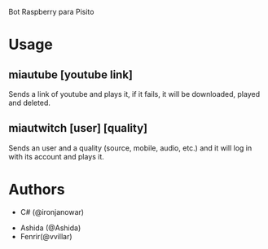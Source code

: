 Bot Raspberry para Pisito

[[https://67.media.tumblr.com/tumblr_lrp034Tlly1r2aruco1_250.gif]]


* Usage
** miautube [youtube link]
Sends a link of youtube and plays it, if it fails, it will be
downloaded, played and deleted.
** miautwitch [user] [quality]
Sends an user and a quality (source, mobile, audio, etc.) and it will
log in with its account and plays it.

* Authors
 - C# (@ironjanowar)
- Ashida (@Ashida)
- Fenrir(@vvillar)
